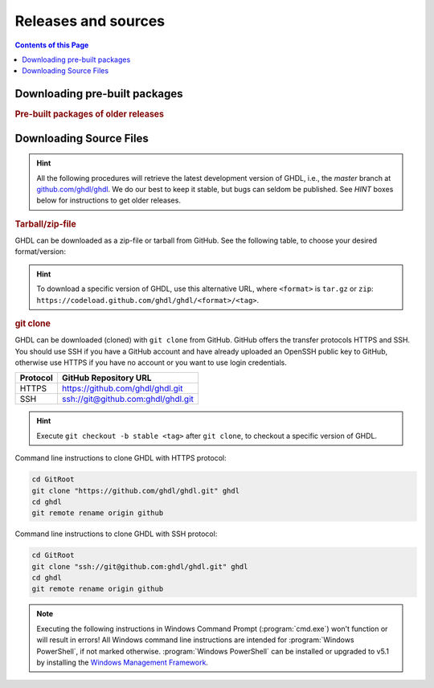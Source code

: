 .. _RELEASE:

Releases and sources
####################

.. contents:: Contents of this Page
   :local:

.. _RELEASE:packages:

Downloading pre-built packages
******************************

.. TODO How to extend this directive to use `.. only:: html` and `.. only:: html` in the python code passed to it?

.. exec::
   from helpers import createReleasesShields, printReleaseTab, printReleasesList

   # Optionally, provide a <tag> name to get the assets table of a specific release. By default, the table of 'latest' is returned.
   data = createReleasesShields()

.. only:: html

   .. exec::
      from helpers import printReleaseTab
      printReleaseTab('data')

.. only:: latex

   .. exec::
      from helpers import printReleaseTab
      printReleaseTab('data', latex=True)

.. rubric :: Pre-built packages of older releases

.. only:: html

   .. exec::
      from helpers import printReleasesList
      printReleasesList('data')

.. only:: latex

   .. exec::
      from helpers import printReleasesList
      printReleasesList('data', latex=True)

.. _RELEASE:Sources:

Downloading Source Files
************************

.. HINT::

   All the following procedures will retrieve the latest development version of GHDL, i.e., the `master` branch at `github.com/ghdl/ghdl <https://github.com/ghdl/ghdl>`_.
   We do our best to keep it stable, but bugs can seldom be published. See `HINT` boxes below for instructions to get older releases.

.. _RELEASE:Sources:Zip:

.. rubric :: Tarball/zip-file

GHDL can be downloaded as a zip-file or tarball from GitHub. See the following table, to
choose your desired format/version:

.. only:: html

   .. |zip-master| image:: https://img.shields.io/badge/ZIP-archive/master-323131.svg?longCache=true&style=flat-square&logo=data%3Aimage%2Fpng%3Bbase64%2CiVBORw0KGgoAAAANSUhEUgAAACAAAAAgCAMAAABEpIrGAAACE1BMVEUAAAAAAABcXFwAAACpqakAAABXV1cAAAAAAADAwMBYWFgAAACcnJxzc3MiIiKPj4%2FExMRaWlohISHo6OgbGxs5OTnMzMw9PT3AwMBWVlZkZGSGhoanp6eLi4vMzMyAgIC3t7eUlJSysrKNjY2Wlparq6uysrKlpaW1tbV6enqzs7PR0dGrq6uEhISwsLDFxcW9vb3Kysrg4OC8vLy3t7fPz8%2FDw8Ojo6OsrKzS0tLQ0NC9vb3ExMTm5ua9vb3Q0NChoaGsrKyurq7e3t7U1NSWlpaJiYmNjY3R0dG0tLSVlZXCwsK8vLzDw8Ph4eHk5OTW1tbW1tbm5ube3t7g4ODKysq3t7fOzs7f39%2FW1tbR0dHOzs7CwsLe3t7c3Nzn5%2BfW1tbq6urIyMjb29vW1tbe3t7X19fa2trb29vt7e3q6urHx8ft7e3k5OTh4eHPz8%2FV1dXT09Pm5ubh4eHg4ODm5ub9%2Ff3%2F%2F%2F%2F%2F%2F%2F%2Fk5OTp6enY2Njo6OjZ2dnn5%2Bfp6enc3Nzu7u76%2Bvr09PTk5OTw8PDn5%2Bf5%2Bfnf39%2Fq6urg4ODo6Ojk5OT4%2BPjm5ubm5ubs7Ozu7u76%2Bvrk5OTu7u739%2Ffq6urr6%2Bvx8fH6%2Bvrt7e34%2BPj6%2Bvr%2B%2Fv7s7Oz5%2Bfn%2B%2Fv7%2F%2F%2F%2Fp6enr6%2Bvt7e3v7%2B%2Fx8fHy8vLz8%2FP09PT29vb39%2Ff5%2Bfn8%2FPz9%2Ff3%2B%2Fv7%2F%2F%2F9qYR%2FuAAAAonRSTlMAAQECAgMDBAYGBwgKCwwMDQ4SEhQUGhwdHiIjIyQkJygpMDIzMzQ1NTY3OTo8PDw%2FP0ZITk9RUlNTVldXV1hYWlpaWltdYGBiY2ZpbHB1dXZ3d3t8fX5%2Ff4aHiIqKj5WXn6KjpKmssrK0t7u8vb7BwsPEyszNzc3O0dLT09fY2tvf4OXm5ufn6ers7O3w8fLy8vL09fX29%2Ff4%2Bvv7%2FP39%2Ff5qibsTAAABrElEQVR4AX2LhfcSURCFBxHBbkWxuwW7Q7AbQ7AbuwMMRQxRVAwMxRBWBRSX%2BRN%2F97y3y9ldlv3OmfPu3PkemfBsVbaQAwsrzPxnLrVh4huc65h3I8iGno9walyj6wzu9CIrVxk86YvU%2BxVS6SKZOP4D5ccxJJnxHtvnvdRk10sUlUVEJy4NFIV33d8S89P1JJj3GOfaDqQlG4%2BcX7tdlL6DKtr7UwgwuOwRdY85h08vuD1A5MFnGEgB7OlGkg0XZj5bPFXEcW91oQHj37Iu0uh%2BYNqXlZtFvKkLN%2FZ9g%2FJ7Qiep9JutjD25AiGpC0nqehZG4%2BEQaXQe%2BX3oUbNA1P8uFPWWTyqzPo2yCGDSAyj%2FT4ncZ%2F%2FzFgEs%2FwClQmDptvk2AtjJsht275C9QJqwevIxZ2ETf3UWrjBPdxR%2B7V6zykkYfY5ek0HIWIXx%2FGIQnowucC1mFmg4JlbTlngRoRw2CiBcRizGSZCoY8mHDEIoj1BPUJOUiiLr1wR%2FFo%2BaIiPeHIO0ENIMcl6yECig%2FqlNIUCtuIMKS5Sgm2xxRao4VyMuaos7qkQtvzsAWpTtdh6JoYQAAAAASUVORK5CYII%3D
      :target: https://github.com/ghdl/ghdl/archive/master.zip
      :alt: Source Code from GitHub - 'master' branch.

   .. |tgz-master| image:: https://img.shields.io/badge/TGZ-archive/master-323131.svg?longCache=true&style=flat-square&logo=data%3Aimage%2Fpng%3Bbase64%2CiVBORw0KGgoAAAANSUhEUgAAACAAAAAgCAMAAABEpIrGAAACE1BMVEUAAAAAAABcXFwAAACpqakAAABXV1cAAAAAAADAwMBYWFgAAACcnJxzc3MiIiKPj4%2FExMRaWlohISHo6OgbGxs5OTnMzMw9PT3AwMBWVlZkZGSGhoanp6eLi4vMzMyAgIC3t7eUlJSysrKNjY2Wlparq6uysrKlpaW1tbV6enqzs7PR0dGrq6uEhISwsLDFxcW9vb3Kysrg4OC8vLy3t7fPz8%2FDw8Ojo6OsrKzS0tLQ0NC9vb3ExMTm5ua9vb3Q0NChoaGsrKyurq7e3t7U1NSWlpaJiYmNjY3R0dG0tLSVlZXCwsK8vLzDw8Ph4eHk5OTW1tbW1tbm5ube3t7g4ODKysq3t7fOzs7f39%2FW1tbR0dHOzs7CwsLe3t7c3Nzn5%2BfW1tbq6urIyMjb29vW1tbe3t7X19fa2trb29vt7e3q6urHx8ft7e3k5OTh4eHPz8%2FV1dXT09Pm5ubh4eHg4ODm5ub9%2Ff3%2F%2F%2F%2F%2F%2F%2F%2Fk5OTp6enY2Njo6OjZ2dnn5%2Bfp6enc3Nzu7u76%2Bvr09PTk5OTw8PDn5%2Bf5%2Bfnf39%2Fq6urg4ODo6Ojk5OT4%2BPjm5ubm5ubs7Ozu7u76%2Bvrk5OTu7u739%2Ffq6urr6%2Bvx8fH6%2Bvrt7e34%2BPj6%2Bvr%2B%2Fv7s7Oz5%2Bfn%2B%2Fv7%2F%2F%2F%2Fp6enr6%2Bvt7e3v7%2B%2Fx8fHy8vLz8%2FP09PT29vb39%2Ff5%2Bfn8%2FPz9%2Ff3%2B%2Fv7%2F%2F%2F9qYR%2FuAAAAonRSTlMAAQECAgMDBAYGBwgKCwwMDQ4SEhQUGhwdHiIjIyQkJygpMDIzMzQ1NTY3OTo8PDw%2FP0ZITk9RUlNTVldXV1hYWlpaWltdYGBiY2ZpbHB1dXZ3d3t8fX5%2Ff4aHiIqKj5WXn6KjpKmssrK0t7u8vb7BwsPEyszNzc3O0dLT09fY2tvf4OXm5ufn6ers7O3w8fLy8vL09fX29%2Ff4%2Bvv7%2FP39%2Ff5qibsTAAABrElEQVR4AX2LhfcSURCFBxHBbkWxuwW7Q7AbQ7AbuwMMRQxRVAwMxRBWBRSX%2BRN%2F97y3y9ldlv3OmfPu3PkemfBsVbaQAwsrzPxnLrVh4huc65h3I8iGno9walyj6wzu9CIrVxk86YvU%2BxVS6SKZOP4D5ccxJJnxHtvnvdRk10sUlUVEJy4NFIV33d8S89P1JJj3GOfaDqQlG4%2BcX7tdlL6DKtr7UwgwuOwRdY85h08vuD1A5MFnGEgB7OlGkg0XZj5bPFXEcW91oQHj37Iu0uh%2BYNqXlZtFvKkLN%2FZ9g%2FJ7Qiep9JutjD25AiGpC0nqehZG4%2BEQaXQe%2BX3oUbNA1P8uFPWWTyqzPo2yCGDSAyj%2FT4ncZ%2F%2FzFgEs%2FwClQmDptvk2AtjJsht275C9QJqwevIxZ2ETf3UWrjBPdxR%2B7V6zykkYfY5ek0HIWIXx%2FGIQnowucC1mFmg4JlbTlngRoRw2CiBcRizGSZCoY8mHDEIoj1BPUJOUiiLr1wR%2FFo%2BaIiPeHIO0ENIMcl6yECig%2FqlNIUCtuIMKS5Sgm2xxRao4VyMuaos7qkQtvzsAWpTtdh6JoYQAAAAASUVORK5CYII%3D
      :target: https://github.com/ghdl/ghdl/archive/master.tar.gz
      :alt: Source Code from GitHub - 'master' branch.

   +----------+------------------------+
   | Branch   | Download Link          |
   +==========+========================+
   | master   | |zip-master|           |
   +----------+------------------------+
   | master   | |tgz-master|           |
   +----------+------------------------+

.. HINT::

   To download a specific version of GHDL, use this alternative URL, where ``<format>`` is ``tar.gz`` or ``zip``: ``https://codeload.github.com/ghdl/ghdl/<format>/<tag>``.

.. _RELEASE:Sources:GitClone:

.. rubric :: git clone

GHDL can be downloaded (cloned) with ``git clone`` from GitHub. GitHub offers
the transfer protocols HTTPS and SSH. You should use SSH if you have a GitHub
account and have already uploaded an OpenSSH public key to GitHub, otherwise
use HTTPS if you have no account or you want to use login credentials.

+----------+----------------------------------------+
| Protocol | GitHub Repository URL                  |
+==========+========================================+
| HTTPS    | https://github.com/ghdl/ghdl.git       |
+----------+----------------------------------------+
| SSH      | ssh://git@github.com:ghdl/ghdl.git     |
+----------+----------------------------------------+

.. HINT::

   Execute ``git checkout -b stable <tag>`` after ``git clone``, to checkout a specific version of GHDL.

Command line instructions to clone GHDL with HTTPS protocol:

.. code-block:: Bash

   cd GitRoot
   git clone "https://github.com/ghdl/ghdl.git" ghdl
   cd ghdl
   git remote rename origin github

Command line instructions to clone GHDL with SSH protocol:

.. code-block:: Bash

   cd GitRoot
   git clone "ssh://git@github.com:ghdl/ghdl.git" ghdl
   cd ghdl
   git remote rename origin github

.. NOTE::

   Executing the following instructions in Windows Command Prompt (:program:`cmd.exe`)
   won't function or will result in errors! All Windows command line instructions are
   intended for :program:`Windows PowerShell`, if not marked otherwise. :program:`Windows PowerShell`
   can be installed or upgraded to v5.1 by installing the `Windows Management Framework <https://docs.microsoft.com/en-us/powershell/wmf/5.1/install-configure>`_.
